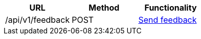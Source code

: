 [cols="3*", options="header"]
|===
| URL
| Method
| Functionality

| /api/v1/feedback
| POST
| link:#feedback-create[Send feedback]
|===
